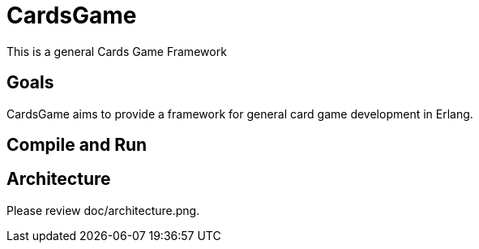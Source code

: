 = CardsGame

This is a general Cards Game Framework

== Goals

CardsGame aims to provide a framework for general card game development in Erlang.


== Compile and Run


== Architecture

Please review doc/architecture.png.
